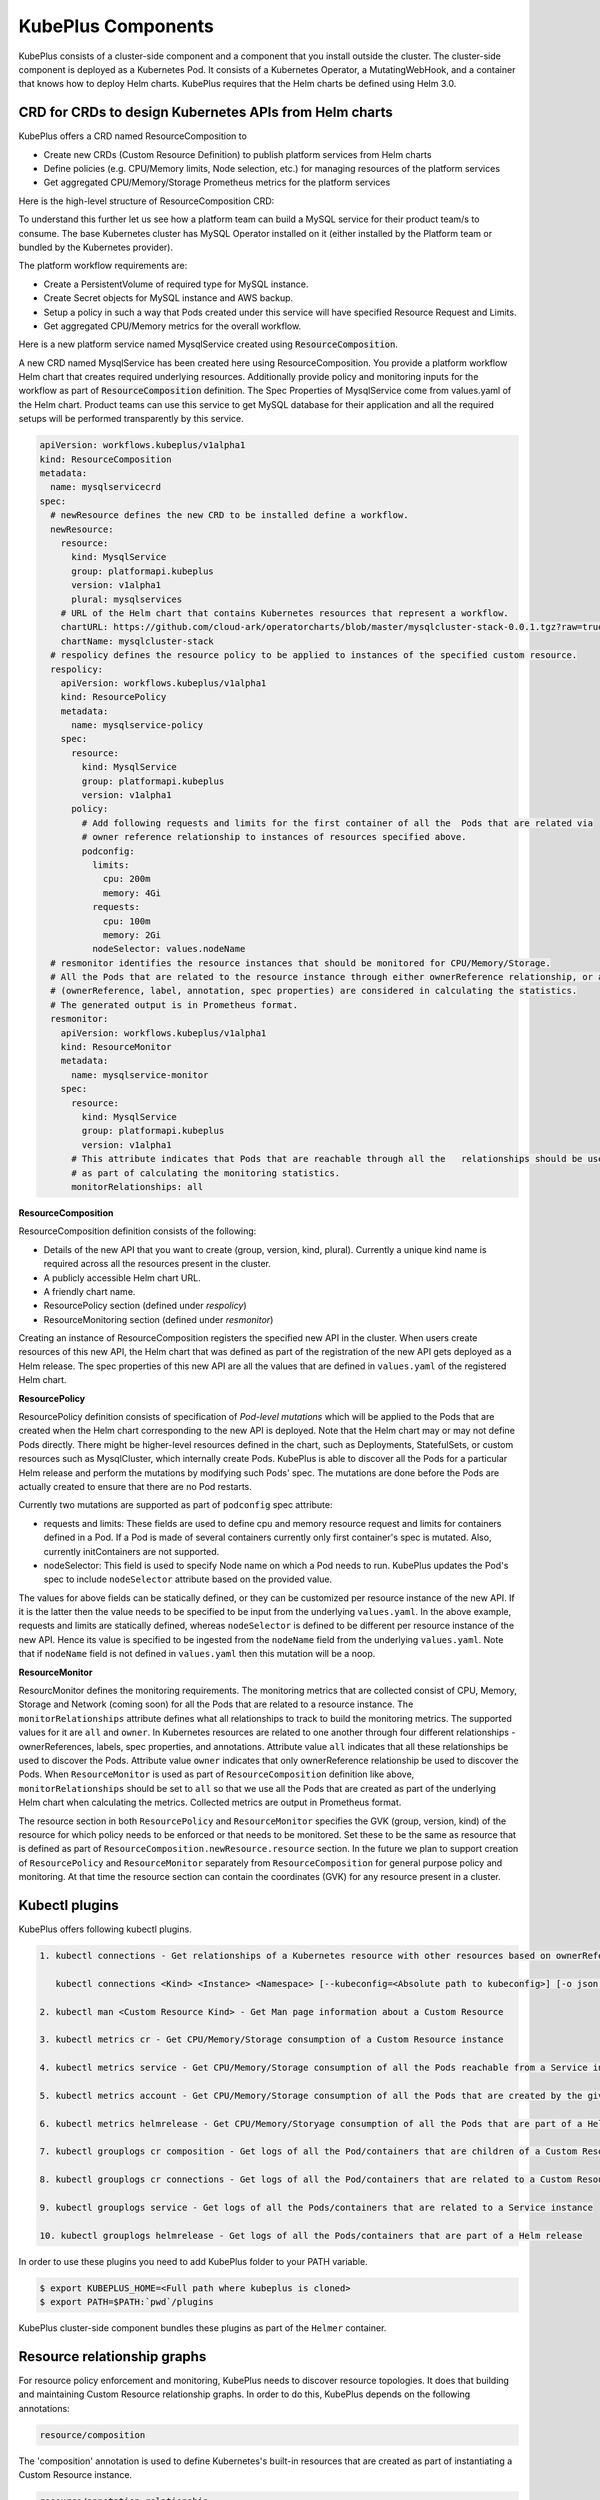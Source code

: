 =======================
KubePlus Components
=======================

KubePlus consists of a cluster-side component and a component that you install outside the cluster. The cluster-side component is deployed as a Kubernetes Pod. 
It consists of a Kubernetes Operator, a MutatingWebHook, and a container that knows how to deploy Helm charts. KubePlus requires that the Helm charts be defined using Helm 3.0.

.. image:: Kubeplus-architecture.png
   :height: 300px
   :width: 450px
   :align: center


CRD for CRDs to design Kubernetes APIs from Helm charts
---------------------------------------------------------------

KubePlus offers a CRD named ResourceComposition to 

- Create new CRDs (Custom Resource Definition) to publish platform services from Helm charts
- Define policies (e.g. CPU/Memory limits, Node selection, etc.) for managing resources of the platform services
- Get aggregated CPU/Memory/Storage Prometheus metrics for the platform services

Here is the high-level structure of ResourceComposition CRD: 

.. image:: crd-for-crds.png
   :height: 250px
   :width: 550px
   :align: center

To understand this further let us see how a platform team can build a MySQL service for their product team/s to consume. The base Kubernetes cluster has MySQL Operator installed on it (either installed by the Platform team or bundled by the Kubernetes provider).

.. image:: mysql-as-a-service.png
   :height: 250px
   :width: 400px
   :align: center


The platform workflow requirements are: 

- Create a PersistentVolume of required type for MySQL instance. 
- Create Secret objects for MySQL instance and AWS backup.
- Setup a policy in such a way that Pods created under this service will have specified Resource Request and Limits.  
- Get aggregated CPU/Memory metrics for the overall workflow.

Here is a new platform service named MysqlService created using 
:code:`ResourceComposition`. 

..
 .. image:: mysql-as-a-service-crd.png
   :height: 250px
   :width: 550px
   :align: center

A new CRD named MysqlService has been created here using ResourceComposition. You provide a platform workflow Helm chart that creates required underlying resources. Additionally provide policy and monitoring inputs for the workflow as part of :code:`ResourceComposition` definition. The Spec Properties of MysqlService come from values.yaml of the Helm chart. Product teams can use this service to get MySQL database for their application and all the required setups will be performed transparently by this service.

.. code-block:: bash

  apiVersion: workflows.kubeplus/v1alpha1
  kind: ResourceComposition
  metadata:
    name: mysqlservicecrd 
  spec:
    # newResource defines the new CRD to be installed define a workflow.
    newResource:
      resource:
        kind: MysqlService
        group: platformapi.kubeplus
        version: v1alpha1
        plural: mysqlservices
      # URL of the Helm chart that contains Kubernetes resources that represent a workflow.
      chartURL: https://github.com/cloud-ark/operatorcharts/blob/master/mysqlcluster-stack-0.0.1.tgz?raw=true
      chartName: mysqlcluster-stack
    # respolicy defines the resource policy to be applied to instances of the specified custom resource.
    respolicy:
      apiVersion: workflows.kubeplus/v1alpha1
      kind: ResourcePolicy 
      metadata:
        name: mysqlservice-policy
      spec:
        resource:
          kind: MysqlService
          group: platformapi.kubeplus
          version: v1alpha1
        policy:
          # Add following requests and limits for the first container of all the  Pods that are related via 
          # owner reference relationship to instances of resources specified above.
          podconfig:
            limits:
              cpu: 200m
              memory: 4Gi
            requests:
              cpu: 100m
              memory: 2Gi
            nodeSelector: values.nodeName
    # resmonitor identifies the resource instances that should be monitored for CPU/Memory/Storage.
    # All the Pods that are related to the resource instance through either ownerReference relationship, or all the relationships
    # (ownerReference, label, annotation, spec properties) are considered in calculating the statistics. 
    # The generated output is in Prometheus format.
    resmonitor:
      apiVersion: workflows.kubeplus/v1alpha1
      kind: ResourceMonitor
      metadata:
        name: mysqlservice-monitor
      spec:
        resource:
          kind: MysqlService
          group: platformapi.kubeplus
          version: v1alpha1
        # This attribute indicates that Pods that are reachable through all the   relationships should be used
        # as part of calculating the monitoring statistics.
        monitorRelationships: all

**ResourceComposition**

ResourceComposition definition consists of the following:

- Details of the new API that you want to create (group, version, kind, plural). Currently a unique kind name is required across all the resources present in the cluster. 
- A publicly accessible Helm chart URL.
- A friendly chart name.
- ResourcePolicy section (defined under `respolicy`)
- ResourceMonitoring section (defined under `resmonitor`)

Creating an instance of ResourceComposition registers the specified new API in the cluster. When users create resources of this new API, the Helm chart that was defined as part of the registration of the new API gets deployed as a Helm release. The spec properties of this new API are all the values that are defined in ``values.yaml`` of the registered Helm chart.

**ResourcePolicy**

ResourcePolicy definition consists of specification of *Pod-level mutations* which will be applied to the Pods that are created when the Helm chart corresponding to the new API is deployed. Note that the Helm chart may or may not define Pods directly. There might be higher-level resources defined in the chart, such as Deployments, StatefulSets, or custom resources such as MysqlCluster, which internally create Pods. KubePlus is able to discover all the Pods for a particular Helm release and perform the mutations by modifying such Pods' spec. The mutations are done before the Pods are actually created to ensure that there are no Pod restarts.

Currently two mutations are supported as part of ``podconfig`` spec attribute:

- requests and limits: These fields are used to define cpu and memory resource request and limits for containers defined in a Pod. If a Pod is made of several containers currently only first container's spec is mutated. Also, currently initContainers are not supported.
- nodeSelector: This field is used to specify Node name on which a Pod needs to run. KubePlus updates the Pod's spec to include ``nodeSelector`` attribute based on the provided value.

The values for above fields can be statically defined, or they can be customized per resource instance of the new API. If it is the latter then the value needs to be specified to be input from the underlying ``values.yaml``. In the above example, requests and limits are statically defined, whereas ``nodeSelector`` is defined to be different per resource instance of the new API. Hence its value is specified to be ingested from the ``nodeName`` field from the underlying ``values.yaml``. Note that if ``nodeName`` field is not defined in ``values.yaml`` then this mutation will be a noop.

**ResourceMonitor**

ResourcMonitor defines the monitoring requirements. The monitoring metrics that are collected consist of CPU, Memory, Storage and Network (coming soon) for all the Pods that are related to a resource instance. The ``monitorRelationships`` attribute defines what all relationships to track to build the monitoring metrics. The supported values for it are ``all`` and ``owner``. In Kubernetes resources are related to one another through four different relationships - ownerReferences, labels, spec properties, and annotations. 
Attribute value ``all`` indicates that all these relationships be used to discover the Pods. Attribute value ``owner`` indicates that only ownerReference relationship be used to discover the Pods. When ``ResourceMonitor`` is used as part of ``ResourceComposition`` definition like above, ``monitorRelationships`` should be set to ``all`` so that we use all the Pods that are created as part of the underlying Helm chart when calculating the metrics.
Collected metrics are output in Prometheus format. 

The resource section in both ``ResourcePolicy`` and ``ResourceMonitor`` specifies the GVK (group, version, kind) of the resource for which policy needs to be enforced or that needs to be monitored. Set these to be the same as resource that is defined as part of ``ResourceComposition.newResource.resource`` section.
In the future we plan to support creation of ``ResourcePolicy`` and ``ResourceMonitor`` separately from ``ResourceComposition`` for general purpose policy and monitoring. At that time the resource section can contain the coordinates (GVK) for any resource present in a cluster.

 
Kubectl plugins
----------------

KubePlus offers following kubectl plugins. 

.. code-block:: bash

  1. kubectl connections - Get relationships of a Kubernetes resource with other resources based on ownerReferences, labels, spec properties, annotations.

     kubectl connections <Kind> <Instance> <Namespace> [--kubeconfig=<Absolute path to kubeconfig>] [-o json|png] (default value='flat') [--ignore=<Kind1:Instance1,Kind1:Instance1>]

  2. kubectl man <Custom Resource Kind> - Get Man page information about a Custom Resource

  3. kubectl metrics cr - Get CPU/Memory/Storage consumption of a Custom Resource instance

  4. kubectl metrics service - Get CPU/Memory/Storage consumption of all the Pods reachable from a Service instance

  5. kubectl metrics account - Get CPU/Memory/Storage consumption of all the Pods that are created by the given account

  6. kubectl metrics helmrelease - Get CPU/Memory/Storyage consumption of all the Pods that are part of a Helm release

  7. kubectl grouplogs cr composition - Get logs of all the Pod/containers that are children of a Custom Resource instance

  8. kubectl grouplogs cr connections - Get logs of all the Pod/containers that are related to a Custom Resource instance

  9. kubectl grouplogs service - Get logs of all the Pods/containers that are related to a Service instance

  10. kubectl grouplogs helmrelease - Get logs of all the Pods/containers that are part of a Helm release

In order to use these plugins you need to add KubePlus folder to your PATH variable.

.. code-block:: bash

   $ export KUBEPLUS_HOME=<Full path where kubeplus is cloned>
   $ export PATH=$PATH:`pwd`/plugins


KubePlus cluster-side component bundles these plugins as part of the ``Helmer`` container. 

Resource relationship graphs
-----------------------------

For resource policy enforcement and monitoring, KubePlus needs to discover
resource topologies. It does that building and maintaining Custom Resource relationship graphs. In order to do this, KubePlus depends on the following annotations: 

.. code-block:: bash

   resource/composition

The 'composition' annotation is used to define Kubernetes's built-in resources that are created as part of instantiating a Custom Resource instance.


.. code-block:: bash

   resource/annotation-relationship
   resource/label-relationship
   resource/specproperty-relationship

The relationship annotations are used to declare annotation / label / spec-property based relationships that instances of this Custom Resource can have with other Resources.  

Above annotations need to be defined on the Custom Resource Definition (CRD) YAMLs of Operators in order to make Custom Resources discoverable and usable by Platform engineers. 

KubePlus adds these annotations to the CRD for the new API that is registered via ``ResourceComposition``. But the annotations are general and can be used with any Operator/CRD. Here are some examples of using these annotations.

**Moodle Operator**

Annotations on Moodle Custom Resource Definition (CRD) are shown below:

.. code-block:: yaml

  apiVersion: apiextensions.k8s.io/v1beta1
  kind: CustomResourceDefinition
  metadata:
    name: moodles.moodlecontroller.kubeplus
    annotations:
      resource/composition: Deployment, Service, PersistentVolume, PersistentVolumeClaim, Secret, Ingress
      resource/specproperty-relationship: "on:INSTANCE.spec.mySQLServiceName, value:Service.spec.metadata.name"
  spec:
    group: moodlecontroller.kubeplus
    version: v1
    names:
      kind: Moodle
      plural: moodles
    scope: Namespaced

The composition annotation declares the set of Kubernetes resources that are created by the Moodle Operator when instantiating a Moodle Custom Resource instance. The specproperty relationship defines that an instance of Moodle Custom Resource is connected through it's mySQLServiceName spec attribute to an instance of a Service resource through that resource's name (metadata.name). Below is an example of a Kubernetes platform workflow in which a Moodle Custom Resource instance is bound to a MysqlCluster Custom Resource instance through the Service resource that is created by the MysqlCluster Operator. The specproperty relationship helps discover this relationship as seen below:

.. code-block:: bash

  (venv) Devs-MacBook:kubeplus devdatta$ kubectl connections Moodle moodle1 namespace1
  Level:0 kind:Moodle name:moodle1 Owner:/
  Level:1 kind:Service name:cluster1-mysql-master Owner:MysqlCluster/cluster1
  Level:2 kind:Pod name:cluster1-mysql-0 Owner:MysqlCluster/cluster1
  Level:3 kind:Service name:cluster1-mysql-nodes Owner:MysqlCluster/cluster1
  Level:3 kind:Service name:cluster1-mysql Owner:MysqlCluster/cluster1
  Level:2 kind:Pod name:moodle1-5847c6b69c-mtwg8 Owner:Moodle/moodle1
  Level:3 kind:Service name:moodle1 Owner:Moodle/moodle1

**Multus Operator**

Here are examples of defining the ``resource/label-relationship`` and ``resoure/annotation-relationship`` annotations.

.. code-block:: bash

  resource/annotation-relationship: on:Pod, key:k8s.v1.cni.cncf.io/networks, value:INSTANCE.metadata.name

This annotation-relationship annotation is defined on NetworkAttachmentDefinition CRD available from the Multus Operator. It defines that the relationship between a Pod and an instance of NetworkAttachmentDefinition Custom Resource instance is through the ``k8s.v1.cni.cncf.io/networks`` annotation. This annotation needs to be defined on a Pod and the value of the annotation is the name of a NetworkAttachmentDefinition Custom resource instance.

**Restic Operator**

.. code-block:: bash

  resource/specproperty-relationship: "on:INSTANCE.spec.volumeMounts, value:Deployment.spec.containers.volumemounts.mountpath"
  resource/label-relationship: "on:Deployment, value:INSTANCE.spec.selector"

Above annotations are defined on the Restic Custom Resource available from the Stash Operator. Restic Custom Resource needs two things as input. First, the mount path of the Volume that needs to be backed up. Second, the Deployment in which the Volume is mounted needs to be given some label and that label needs to be specified in the Restic Custom Resource's selector.

**CRD annotations for Community Operators**

We maintain a listing of annotated community Operators. Check it out `here`_.

.. _here: https://github.com/cloud-ark/kubeplus/blob/master/Operator-annotations.md





